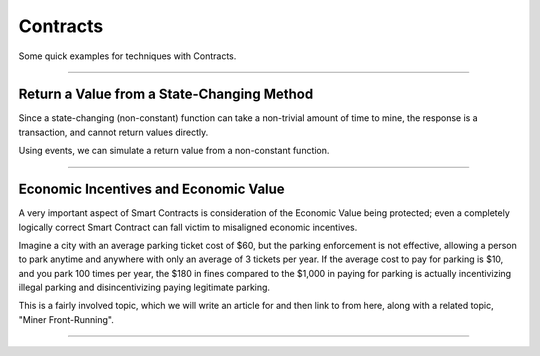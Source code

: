 Contracts
*********

Some quick examples for techniques with Contracts.

-----

Return a Value from a State-Changing Method
===========================================

Since a state-changing (non-constant) function can take a non-trivial
amount of time to mine, the response is a transaction, and cannot
return values directly.

Using events, we can simulate a return value from a non-constant function.

.. code-block:: javascript
    :caption: *Solidity*

    contract Example {
        event Return(uint256);

        uint256 _accum = 0;

        function increment() returns (uint256 sum) {
            _accum++;
            Return(_accum);
        }
    }

.. code-block:: javascript
    :caption: *JavaScript*

    const assert = require('assert')

    const {
        Contract,
        Wallet,
        getDefaultProvider
    } = require('ethers')

    const provider = getDefaultProvider('ropsten')

    const wallet = new Wallet(privateKey, provider)

    const abi = [
        "event Return(uint256)",
        "function increment() returns (uint256 sum)"
    ]

    const contractAddress = "0x..."

    const contract = new Contract(contractAddress, abi)

    async function increment() {

        // Call the contract, getting back the transaction
        let tx = await contract.increment()

        // Wait for the transaction to have 2 confirmations.
        // See the note below on "Economic Value" for considerations
        // regarding the number of suggested confirmations
        let receipt = await tx.wait(2)

        // The receipt will have an "events" Array, which will have
        // the emitted event from the Contract. The "Return(uint256)"
        // call is the last event.
        let sumEvent = receipt.events.pop()

        // Not necessary; these are just for the purpose of this
        // example
        assert.equal(sumEvent.event, 'Return')
        assert.equal(sumEvent.eventSignature, 'Return(uint256)')

        // The sum is the first (and in this case only) parameter
        // in the "Return(uint256 sum)" event
        let sum = sumEvent.args[0]

        return sum
    }

    increment.then((value) => {
        console.log(value);
    });

-----

Economic Incentives and Economic Value
======================================

A very important aspect of Smart Contracts is consideration of the
Economic Value being protected; even a completely logically correct
Smart Contract can fall victim to misaligned economic incentives.

Imagine a city with an average parking ticket cost of $60, but the
parking enforcement is not effective, allowing a person to park anytime
and anywhere with only an average of 3 tickets per year. If
the average cost to pay for parking is $10, and you park 100 times per year,
the $180 in fines compared to the $1,000 in paying for parking is actually
incentivizing illegal parking and disincentivizing paying legitimate parking.

This is a fairly involved topic, which we will write an article for
and then link to from here, along with a related topic, "Miner
Front-Running".

-----

.. eof
